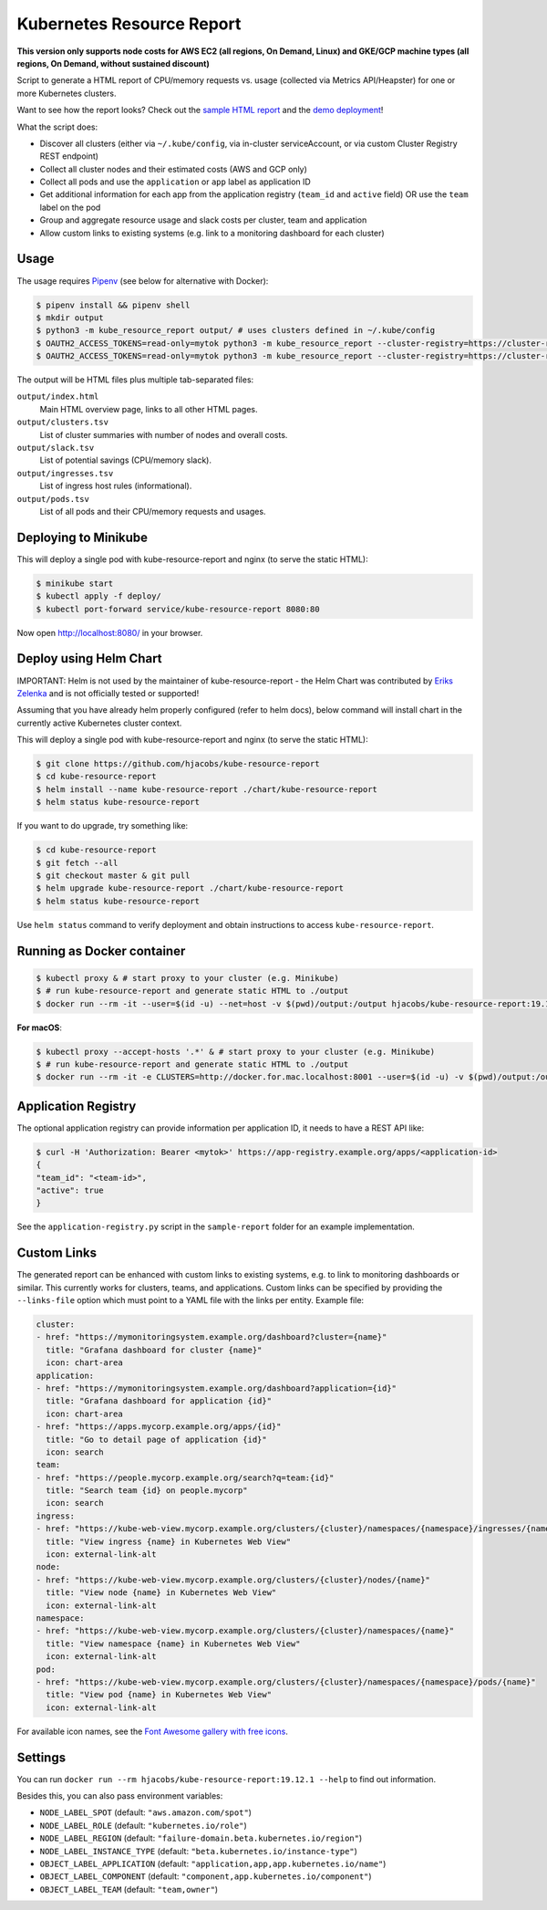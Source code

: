 ==========================
Kubernetes Resource Report
==========================

.. image:: https://travis-ci.org/hjacobs/kube-resource-report.svg?branch=master
   :target: https://travis-ci.org/hjacobs/kube-resource-report
   :alt: Travis CI Build Status

.. image:: https://coveralls.io/repos/github/hjacobs/kube-resource-report/badge.svg?branch=master;_=1
   :target: https://coveralls.io/github/hjacobs/kube-resource-report?branch=master
   :alt: Code Coverage

.. image:: 	https://img.shields.io/docker/pulls/hjacobs/kube-resource-report.svg
   :target: https://hub.docker.com/r/hjacobs/kube-resource-report
   :alt: Docker pulls

.. image:: https://img.shields.io/badge/calver-YY.MM.MICRO-22bfda.svg
   :target: http://calver.org
   :alt: Calendar Versioning

**This version only supports node costs for AWS EC2 (all regions, On Demand, Linux) and GKE/GCP machine types (all regions, On Demand, without sustained discount)**

Script to generate a HTML report of CPU/memory requests vs. usage (collected via Metrics API/Heapster) for one or more Kubernetes clusters.

Want to see how the report looks? Check out the `sample HTML report <https://hjacobs.github.io/kube-resource-report/sample-report/output/index.html>`_ and the `demo deployment <https://kube-resource-report.demo.j-serv.de/>`_!

What the script does:

* Discover all clusters (either via ``~/.kube/config``, via in-cluster serviceAccount, or via custom Cluster Registry REST endpoint)
* Collect all cluster nodes and their estimated costs (AWS and GCP only)
* Collect all pods and use the ``application`` or ``app`` label as application ID
* Get additional information for each app from the application registry (``team_id`` and ``active`` field) OR use the ``team`` label on the pod
* Group and aggregate resource usage and slack costs per cluster, team and application
* Allow custom links to existing systems (e.g. link to a monitoring dashboard for each cluster)


-----
Usage
-----

The usage requires `Pipenv <https://docs.pipenv.org/>`_ (see below for alternative with Docker):

.. code-block::

    $ pipenv install && pipenv shell
    $ mkdir output
    $ python3 -m kube_resource_report output/ # uses clusters defined in ~/.kube/config
    $ OAUTH2_ACCESS_TOKENS=read-only=mytok python3 -m kube_resource_report --cluster-registry=https://cluster-registry.example.org output/ # discover clusters via registry
    $ OAUTH2_ACCESS_TOKENS=read-only=mytok python3 -m kube_resource_report --cluster-registry=https://cluster-registry.example.org output/ --application-registry=https://app-registry.example.org # get team information

The output will be HTML files plus multiple tab-separated files:

``output/index.html``
    Main HTML overview page, links to all other HTML pages.
``output/clusters.tsv``
    List of cluster summaries with number of nodes and overall costs.
``output/slack.tsv``
    List of potential savings (CPU/memory slack).
``output/ingresses.tsv``
    List of ingress host rules (informational).
``output/pods.tsv``
    List of all pods and their CPU/memory requests and usages.


---------------------
Deploying to Minikube
---------------------

This will deploy a single pod with kube-resource-report and nginx (to serve the static HTML):

.. code-block::

    $ minikube start
    $ kubectl apply -f deploy/
    $ kubectl port-forward service/kube-resource-report 8080:80

Now open http://localhost:8080/ in your browser.


-----------------------
Deploy using Helm Chart
-----------------------

IMPORTANT: Helm is not used by the maintainer of kube-resource-report - the Helm Chart was contributed by `Eriks Zelenka <https://github.com/ezelenka>`_ and is not officially tested or supported!

Assuming that you have already helm properly configured (refer to helm docs), below command will install chart in the
currently active Kubernetes cluster context.

This will deploy a single pod with kube-resource-report and nginx (to serve the static HTML):

.. code-block::

    $ git clone https://github.com/hjacobs/kube-resource-report
    $ cd kube-resource-report
    $ helm install --name kube-resource-report ./chart/kube-resource-report
    $ helm status kube-resource-report

If you want to do upgrade, try something like:

.. code-block::

    $ cd kube-resource-report
    $ git fetch --all
    $ git checkout master & git pull
    $ helm upgrade kube-resource-report ./chart/kube-resource-report
    $ helm status kube-resource-report

Use ``helm status`` command to verify deployment and obtain instructions to access ``kube-resource-report``.


---------------------------
Running as Docker container
---------------------------

.. code-block::

    $ kubectl proxy & # start proxy to your cluster (e.g. Minikube)
    $ # run kube-resource-report and generate static HTML to ./output
    $ docker run --rm -it --user=$(id -u) --net=host -v $(pwd)/output:/output hjacobs/kube-resource-report:19.12.1 /output

**For macOS**:

.. code-block::

    $ kubectl proxy --accept-hosts '.*' & # start proxy to your cluster (e.g. Minikube)
    $ # run kube-resource-report and generate static HTML to ./output
    $ docker run --rm -it -e CLUSTERS=http://docker.for.mac.localhost:8001 --user=$(id -u) -v $(pwd)/output:/output hjacobs/kube-resource-report:19.12.1 /output

--------------------
Application Registry
--------------------

The optional application registry can provide information per application ID, it needs to have a REST API like:

.. code-block::

    $ curl -H 'Authorization: Bearer <mytok>' https://app-registry.example.org/apps/<application-id>
    {
    "team_id": "<team-id>",
    "active": true
    }

See the ``application-registry.py`` script in the ``sample-report`` folder for an example implementation.


------------
Custom Links
------------

The generated report can be enhanced with custom links to existing systems, e.g. to link to monitoring dashboards or similar.
This currently works for clusters, teams, and applications. Custom links can be specified by providing the ``--links-file`` option which must point to a YAML file
with the links per entity. Example file:

.. code-block:: yaml

    cluster:
    - href: "https://mymonitoringsystem.example.org/dashboard?cluster={name}"
      title: "Grafana dashboard for cluster {name}"
      icon: chart-area
    application:
    - href: "https://mymonitoringsystem.example.org/dashboard?application={id}"
      title: "Grafana dashboard for application {id}"
      icon: chart-area
    - href: "https://apps.mycorp.example.org/apps/{id}"
      title: "Go to detail page of application {id}"
      icon: search
    team:
    - href: "https://people.mycorp.example.org/search?q=team:{id}"
      title: "Search team {id} on people.mycorp"
      icon: search
    ingress:
    - href: "https://kube-web-view.mycorp.example.org/clusters/{cluster}/namespaces/{namespace}/ingresses/{name}"
      title: "View ingress {name} in Kubernetes Web View"
      icon: external-link-alt
    node:
    - href: "https://kube-web-view.mycorp.example.org/clusters/{cluster}/nodes/{name}"
      title: "View node {name} in Kubernetes Web View"
      icon: external-link-alt
    namespace:
    - href: "https://kube-web-view.mycorp.example.org/clusters/{cluster}/namespaces/{name}"
      title: "View namespace {name} in Kubernetes Web View"
      icon: external-link-alt
    pod:
    - href: "https://kube-web-view.mycorp.example.org/clusters/{cluster}/namespaces/{namespace}/pods/{name}"
      title: "View pod {name} in Kubernetes Web View"
      icon: external-link-alt

For available icon names, see the `Font Awesome gallery with free icons <https://fontawesome.com/icons?d=gallery&m=free>`_.


--------
Settings
--------

You can run ``docker run --rm hjacobs/kube-resource-report:19.12.1 --help`` to find out information.

Besides this, you can also pass environment variables:

- ``NODE_LABEL_SPOT`` (default: ``"aws.amazon.com/spot"``)
- ``NODE_LABEL_ROLE`` (default: ``"kubernetes.io/role"``)
- ``NODE_LABEL_REGION`` (default: ``"failure-domain.beta.kubernetes.io/region"``)
- ``NODE_LABEL_INSTANCE_TYPE`` (default: ``"beta.kubernetes.io/instance-type"``)
- ``OBJECT_LABEL_APPLICATION`` (default: ``"application,app,app.kubernetes.io/name"``)
- ``OBJECT_LABEL_COMPONENT`` (default: ``"component,app.kubernetes.io/component"``)
- ``OBJECT_LABEL_TEAM`` (default: ``"team,owner"``)
